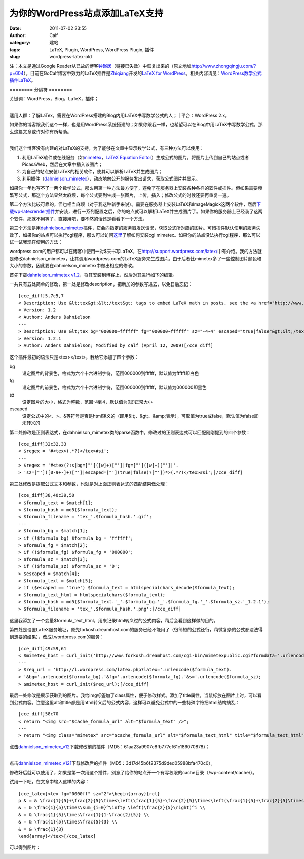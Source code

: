 为你的WordPress站点添加LaTeX支持
#######################
:date: 2011-07-02 23:55
:author: Calf
:category: 建站
:tags: LaTeX, Plugin, WordPress, WordPress Plugin, 插件
:slug: wordpress-latex-old

注：本文是通过Google
Reader从已故的博客\ `钟磬居`_\ （链接已失效）中恢复出来的（原文地址\ http://www.zhongqingju.com/?p=604\ ）。目前在GoCalf博客中效力的LaTeX插件是\ `Zhiqiang`_\ 开发的\ `LaTeX
for WordPress`_\ 。相关内容请见：\ `WordPress数学公式插件LaTeX`_\ 。

======== 分隔符 ========

| 关键词：WordPress，Blog，LaTeX，插件；
| 
适用人群：了解LaTex，需要在WordPress搭建的Blog内用LaTeX书写数学公式的人；
|  平台：WordPress 2.x。

| 如果你的博客跟我们这个一样，也是用WordPress系统搭建的；如果你跟我一样，也希望可以在Blog中用LaTeX书写数学公式，那么这篇文章或许对你有所帮助。
|  |image0|
| 
我们这个博客没有内建的对LaTeX的支持，为了能够在文章中显示数学公式，有三种方法可以使用：

#. 利用LaTeX软件或在线服务（如\ `mimetex`_\ ，\ `LaTeX Equation
   Editor`_\ ）生成公式的图片，将图片上传到自己的站点或者PicasaWeb，然后在文章中插入该图片；
#. 为自己的站点安装LaTeX的相关软件，使其可以解析LaTeX并生成图片；
#. 利用插件（\ `dahnielson\_mimetex`_\ ），动态地向公开的服务发出请求，获取公式图片并显示。

如果你一年也写不了一两个数学公式，那么用第一种方法最方便了，避免了在服务器上安装各种各样的软件或插件。但如果需要频繁写公式，那这个方法显然太麻烦，每个公式要到生成一张图片，上传，插入；修改公式的时候还要再重复一遍。

第二个方法比较可靠的，但也相当麻烦（对于我这种新手来说）。需要在服务器上安装LaTeX和ImageMagick这两个软件，然后\ `下载wp-latexrender插件`_\ 并安装，进行一系列配置之后，你的站点就可以解析LaTeX并生成图片了。如果你的服务器上已经装了这两个软件，那就不用等了，直接用吧，要不然的话还是看看下一个方法。

第三个方法是用\ `dahnielson\_mimetex`_\ 插件，它会向指定的服务器发送请求，获取公式所对应的图片。可惜插件默认使用的服务失效了，如果你的站点可以执行cgi程序，那么可以访问\ `这里`_\ 了解如何安装cgi
mimetex。如果你的站点没法执行cgi程序，那么可以试一试我现在使用的方法：

wordpress.com的用户都可以在博客中使用一对$来书写LaTeX，在\ http://support.wordpress.com/latex/\ 中有介绍。我的方法就是修改dahnielson\_mimetex，让其调用wordpress.com的LaTeX服务来生成图片。由于后者比mimetex多了一些控制图片颜色和大小的参数，因此要在dahnielson\_mimetex中做出相应的修改。

首先下载\ `dahnielson\_mimetex
v1.2`_\ ，将其安装到博客上，然后对其进行如下的编辑。

一共只有五处简单的修改，第一处是修改description，把新加的参数写进去，以免日后忘记：

::

    [cce_diff]5,7c5,7
    < Description: Use &lt;tex&gt;&lt;/text&gt; tags to embed LaTeX math in posts, see the <a href="http://www.forkosh.com/mimetex.html">mimeTeX manual</a> for details.
    < Version: 1.2
    < Author: Anders Dahnielson
    ---
    > Description: Use &lt;tex bg="000000~ffffff" fg="000000~ffffff" sz="-4~4" escaped="true|false"&gt;&lt;/tex&gt; tags to embed LaTeX math in posts.
    > Version: 1.2.1
    > Author: Anders Dahnielson; Modified by calf (April 12, 2009)[/cce_diff]

这个插件最初的语法只是<tex></text>，我给它添加了四个参数：

bg
    设定图片的背景色，格式为六个十六进制字符，范围000000到ffffff，默认值为ffffff即白色
fg
    设定图片的前景色，格式为六个十六进制字符，范围000000到ffffff，默认值为000000即黑色
sz
    设定图片的大小，格式为整数，范围-4到4，默认值为0即正常大小
escaped
    设定公式中的<、>、&等符号是否是html转义的（即用&lt;、&gt;、&amp;表示），可取值为true或false，默认值为false即未转义的

第二处修改是正则表达式，在dahnielson\_mimetex类的parse函数中，修改过的正则表达式可以匹配刚刚提到的四个参数：

::

    [cce_diff]32c32,33
    < $regex = '#<tex>(.*?)</tex>#si';
    ---
    > $regex = '#<tex(?:s|bg=["']([w]+)["']|fg=["']([w]+)["']|'.
    > 'sz=["']([0-9+-]+)["']|escaped=["'](true|false)?["'])*>(.*?)</tex>#si';[/cce_diff]

第三处修改是提取公式文本和参数，也就是对上面正则表达式的匹配结果做处理：

::

    [cce_diff]38,40c39,50
    < $formula_text = $match[1];
    < $formula_hash = md5($formula_text);
    < $formula_filename = 'tex_'.$formula_hash.'.gif';
    ---
    > $formula_bg = $match[1];
    > if (!$formula_bg) $formula_bg = 'ffffff';
    > $formula_fg = $match[2];
    > if (!$formula_fg) $formula_fg = '000000';
    > $formula_sz = $match[3];
    > if (!$formula_sz) $formula_sz = '0';
    > $escaped = $match[4];
    > $formula_text = $match[5];
    > if ($escaped == 'true') $formula_text = htmlspecialchars_decode($formula_text);
    > $formula_text_html = htmlspecialchars($formula_text);
    > $formula_hash = md5($formula_text.'_'.$formula_bg.'_'.$formula_fg.'_'.$formula_sz.'_1.2.1');
    > $formula_filename = 'tex_'.$formula_hash.'.png';[/cce_diff]

这里我添加了一个变量$formula\_text\_html，用来记录html转义过的公式内容，稍后会看到这样做的目的。

第四处是设置LaTeX服务地址，原先forkosh.dreamhost.com的服务已经不能用了（很简短的公式还行，稍微复杂的公式都没法得到想要的结果），改成l.wordpress.com的服务：

::

    [cce_diff]49c59,61
    < $mimetex_host = curl_init('http://www.forkosh.dreamhost.com/cgi-bin/mimetexpublic.cgi?formdata='.urlencode($formula_text));
    ---
    > $req_url = 'http://l.wordpress.com/latex.php?latex='.urlencode($formula_text).
    > '&bg='.urlencode($formula_bg).'&fg='.urlencode($formula_fg).'&s='.urlencode($formula_sz);
    > $mimetex_host = curl_init($req_url);[/cce_diff]

最后一处修改是展示获取到的图片。我给img标签加了class属性，便于修改样式。添加了title属性，当鼠标放在图片上时，可以看到公式内容。注意这里alt和title都是用html转义后的公式内容，这样可以避免公式中的一些特殊字符把html结构搞乱：

::

    [cce_diff]58c70
    < return "<img src="$cache_formula_url" alt="$formula_text" />";
    ---
    > return "<img class="mimetex" src="$cache_formula_url" alt="$formula_text_html" title="$formula_text_html" />";[/cce_diff]

| 点击\ `dahnielson\_mimetex\_v12`_\ 下载修改前的插件（MD5：61aa23a9907c8fb777ef61c186070878）；
| 
点击\ `dahnielson\_mimetex\_v121`_\ 下载修改后的插件（MD5：3d17d45b6f2375d9ded05988bfa470c0）。

修改好后就可以使用了，如果是第一次用这个插件，别忘了给你的站点开一个有写权限的cache目录（/wp-content/cache/）。

试用一下吧，在文章中输入这样的内容：

::

    [cce_latex]<tex fg="0000ff" sz="2">\begin{array}{rcl}
    p & = & \frac{1}{5}+\frac{2}{5}\times\left(\frac{1}{5}+\frac{2}{5}\times\left(\frac{1}{5}+\frac{2}{5}\times\left(\cdots\right)\right)\right) \\
    & = & \frac{1}{5}\times\sum_{i=0}^\infty \left(\frac{2}{5}\right)^i \\
    & = & \frac{1}{5}\times\frac{1}{1-\frac{2}{5}} \\
    & = & \frac{1}{5}\times\frac{5}{3} \\
    & = & \frac{1}{3}
    \end{array}</tex>[/cce_latex]

可以得到图片：

|LaTeX Formula Image|

.. _钟磬居: http://www.zhongqingju.com
.. _Zhiqiang: http://zhiqiang.org/
.. _LaTeX for WordPress: http://wordpress.org/extend/plugins/latex/
.. _WordPress数学公式插件LaTeX: http://www.gocalf.com/blog/latex-wordpress.html
.. _mimetex: http://www.forkosh.com/mimetex.html
.. _LaTeX Equation Editor: http://www.codecogs.com/components/equationeditor/equationeditor.php
.. _dahnielson\_mimetex: http://en.dahnielson.com/2006/09/mimetex-plugin.html
.. _下载wp-latexrender插件: http://sixthform.info/steve/wordpress/wp-content/uploads/wp-latexrender.zip
.. _这里: http://www.forkosh.com/mimetex.html
.. _dahnielson\_mimetex v1.2: http://en.dahnielson.com/2006/09/mimetex-plugin.html
.. _dahnielson\_mimetex\_v12: http://www.gocalf.com/blog/wp-content/uploads/2011/07/dahnielson_mimetex_v12.zip
.. _dahnielson\_mimetex\_v121: http://www.gocalf.com/blog/wp-content/uploads/2011/07/dahnielson_mimetex_v121.zip

.. |image0| image:: http://www.gocalf.com/blog/wp-includes/js/tinymce/plugins/wordpress/img/trans.gif
.. |LaTeX Formula Image| image:: http://www.gocalf.com/blog/wp-content/uploads/2011/07/0313Freq.gif
   :target: http://www.gocalf.com/blog/wp-content/uploads/2011/07/0313Freq.gif
